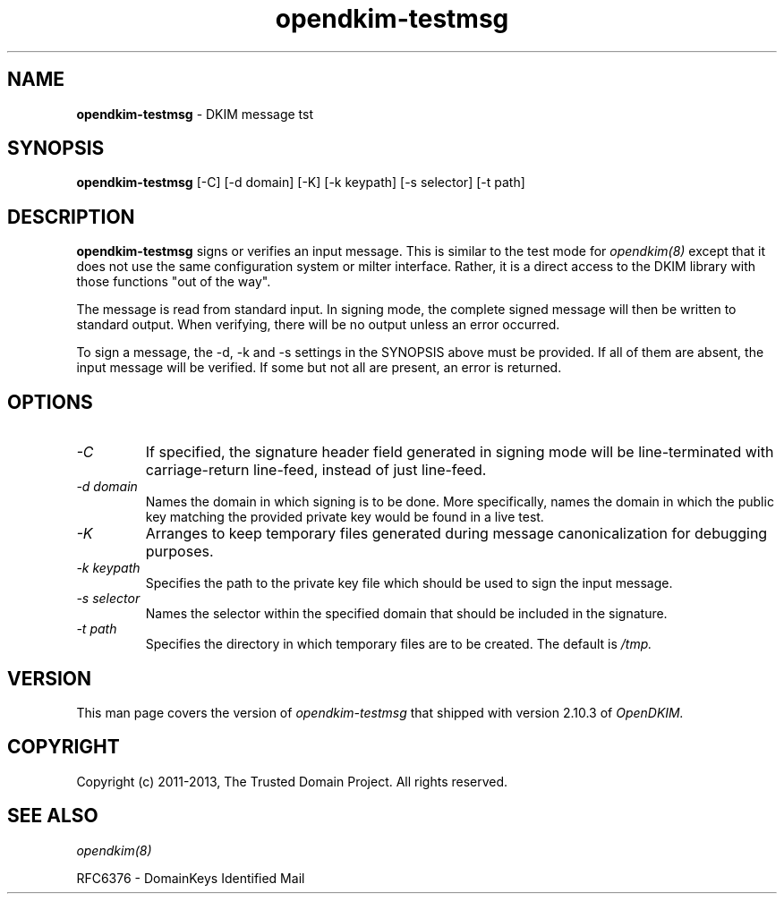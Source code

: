 .TH opendkim-testmsg 8 "The Trusted Domain Project"
.SH NAME
.B opendkim-testmsg
\- DKIM message tst
.SH SYNOPSIS
.B opendkim-testmsg
[\-C] [\-d domain] [\-K] [\-k keypath] [\-s selector] [\-t path]
.SH DESCRIPTION
.B opendkim-testmsg
signs or verifies an input message.  This is similar to the test mode for 
.I opendkim(8)
except that it does not use the same configuration system or milter interface.
Rather, it is a direct access to the DKIM library with those functions
"out of the way".

The message is read from standard input.  In signing mode, the complete
signed message will then be written to standard output.  When verifying,
there will be no output unless an error occurred.

To sign a message, the \-d, \-k and \-s settings in the SYNOPSIS above
must be provided.  If all of them are absent, the input message will be
verified.  If some but not all are present, an error is returned.

.SH OPTIONS
.TP
.I -C
If specified, the signature header field generated in signing mode will
be line-terminated with carriage-return line-feed, instead of just line-feed.
.TP
.I -d domain
Names the domain in which signing is to be done.  More specifically,
names the domain in which the public key matching the provided private key
would be found in a live test.
.TP
.I -K
Arranges to keep temporary files generated during message canonicalization
for debugging purposes.
.TP
.I -k keypath
Specifies the path to the private key file which should be used to sign
the input message.
.TP
.I -s selector
Names the selector within the specified domain that should be included in
the signature.
.TP
.I -t path
Specifies the directory in which temporary files are to be created.  The
default is
.I /tmp.
.SH VERSION
This man page covers the version of
.I opendkim-testmsg
that shipped with version 2.10.3 of
.I OpenDKIM.
.SH COPYRIGHT
Copyright (c) 2011-2013, The Trusted Domain Project.  All rights reserved.
.SH SEE ALSO
.I opendkim(8)
.P
RFC6376 - DomainKeys Identified Mail
